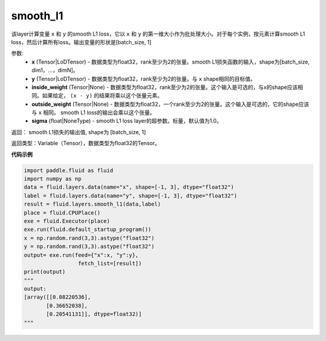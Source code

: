 .. _cn_api_fluid_layers_smooth_l1:

smooth_l1
-------------------------------

.. py:function:: paddle.fluid.layers.smooth_l1(x, y, inside_weight=None, outside_weight=None, sigma=None)




该layer计算变量 ``x`` 和 ``y`` 的smooth L1 loss，它以 ``x`` 和 ``y`` 的第一维大小作为批处理大小。对于每个实例，按元素计算smooth L1 loss，然后计算所有loss。输出变量的形状是[batch_size, 1]


参数:
        - **x** (Tensor|LoDTensor) - 数据类型为float32，rank至少为2的张量。smooth L1损失函数的输入，shape为[batch_size, dim1，…，dimN]。
        - **y** (Tensor|LoDTensor) - 数据类型为float32，rank至少为2的张量。与 ``x`` shape相同的目标值。
        - **inside_weight** (Tensor|None) - 数据类型为float32，rank至少为2的张量。这个输入是可选的，与x的shape应该相同。如果给定， ``(x - y)`` 的结果将乘以这个张量元素。
        - **outside_weight** (Tensor|None) - 数据类型为float32，一个rank至少为2的张量。这个输入是可选的，它的shape应该与 ``x`` 相同。 smooth L1 loss的输出会乘以这个张量。
        - **sigma** (float|NoneType) - smooth L1 loss layer的超参数。标量，默认值为1.0。

返回： smooth L1损失的输出值, shape为 [batch_size, 1]

返回类型：Variable（Tensor），数据类型为float32的Tensor。

**代码示例**

..  code-block:: python
    
    import paddle.fluid as fluid
    import numpy as np
    data = fluid.layers.data(name="x", shape=[-1, 3], dtype="float32")
    label = fluid.layers.data(name="y", shape=[-1, 3], dtype="float32")
    result = fluid.layers.smooth_l1(data,label)
    place = fluid.CPUPlace()
    exe = fluid.Executor(place)
    exe.run(fluid.default_startup_program())
    x = np.random.rand(3,3).astype("float32")
    y = np.random.rand(3,3).astype("float32")
    output= exe.run(feed={"x":x, "y":y},
                     fetch_list=[result])
    print(output)
    """
    output:
    [array([[0.08220536],
           [0.36652038],
           [0.20541131]], dtype=float32)]
    """










